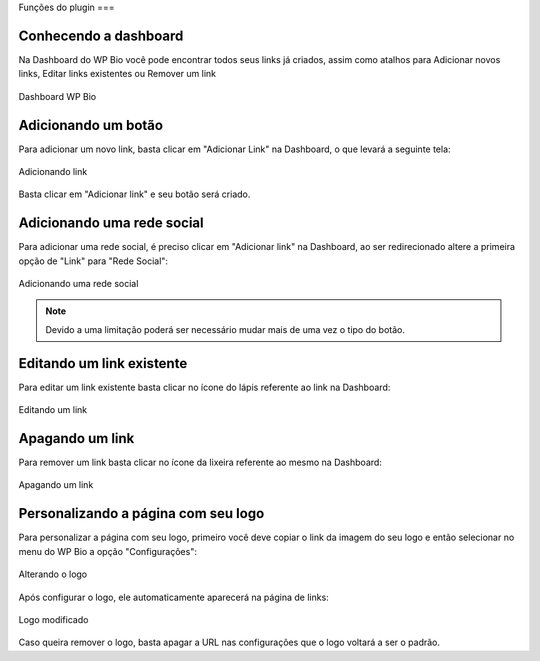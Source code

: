 Funções do plugin
===

Conhecendo a dashboard
----------------

Na Dashboard do WP Bio você pode encontrar todos seus links já criados, assim como atalhos para Adicionar novos links, Editar links existentes ou Remover um link

.. figure:: https://raw.githubusercontent.com/LeonardoWelter/wpbiodocs/main/docs/images/wpbio_tutorial_admin_dashboard.png
   :width: 60%
   :align: center
   :alt: Dashboard WP Bio

   Dashboard WP Bio

Adicionando um botão
----------------

Para adicionar um novo link, basta clicar em "Adicionar Link" na Dashboard, o que levará a seguinte tela:

.. figure:: https://raw.githubusercontent.com/LeonardoWelter/wpbiodocs/main/docs/images/wpbio_tutorial_new_link.png
   :width: 60%
   :align: center
   :alt: Adicionando link

   Adicionando link

Basta clicar em "Adicionar link" e seu botão será criado.

Adicionando uma rede social
----------------

Para adicionar uma rede social, é preciso clicar em "Adicionar link" na Dashboard, ao ser redirecionado altere a primeira opção de "Link" para "Rede Social":

.. figure:: https://raw.githubusercontent.com/LeonardoWelter/wpbiodocs/main/docs/images/wpbio_tutorial_new_channel.png
   :width: 60%
   :align: center
   :alt: Adicionando uma rede social

   Adicionando uma rede social

.. note::

   Devido a uma limitação poderá ser necessário mudar mais de uma vez o tipo do botão.

Editando um link existente
----------------

Para editar um link existente basta clicar no ícone do lápis referente ao link na Dashboard:

.. figure:: https://raw.githubusercontent.com/LeonardoWelter/wpbiodocs/main/docs/images/wpbio_tutorial_edit.png
   :width: 60%
   :align: center
   :alt: Editando um link

   Editando um link

Apagando um link
----------------

Para remover um link basta clicar no ícone da lixeira referente ao mesmo na Dashboard:

.. figure:: https://raw.githubusercontent.com/LeonardoWelter/wpbiodocs/main/docs/images/wpbio_tutorial_delete.png
   :width: 60%
   :align: center
   :alt: Apagando um link

   Apagando um link

Personalizando a página com seu logo
----------------

Para personalizar a página com seu logo, primeiro você deve copiar o link da imagem do seu logo e então selecionar no menu do WP Bio a opção "Configurações":

.. figure:: https://raw.githubusercontent.com/LeonardoWelter/wpbiodocs/main/docs/images/wpbio_tutorial_logo.png
   :width: 60%
   :align: center
   :alt: Alterando o logo

   Alterando o logo

Após configurar o logo, ele automaticamente aparecerá na página de links:

.. figure:: https://raw.githubusercontent.com/LeonardoWelter/wpbiodocs/main/docs/images/wpbio_tutorial_links_logo.png
   :width: 60%
   :align: center
   :alt: Logo modificado

   Logo modificado

Caso queira remover o logo, basta apagar a URL nas configurações que o logo voltará a ser o padrão.

.. autosummary::
   :toctree: generated

   lumache
